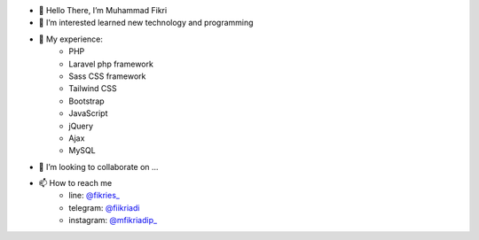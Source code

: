 - 👋 Hello There, I’m Muhammad Fikri
- 👀 I’m interested learned new technology and programming
- 🌱 My experience:
   - PHP
   - Laravel php framework
   - Sass CSS framework
   - Tailwind CSS
   - Bootstrap
   - JavaScript
   - jQuery
   - Ajax
   - MySQL
- 💞️ I’m looking to collaborate on ...
- 📫 How to reach me
   - line: `@fikries_ <http://line.me/ti/p/~fikries_>`_
   - telegram:  `@fiikriadi <https://t.me/fiikriadi>`_
   - instagram: `@mfikriadip_ <https://www.instagram.com/mfikriadip_/>`_
